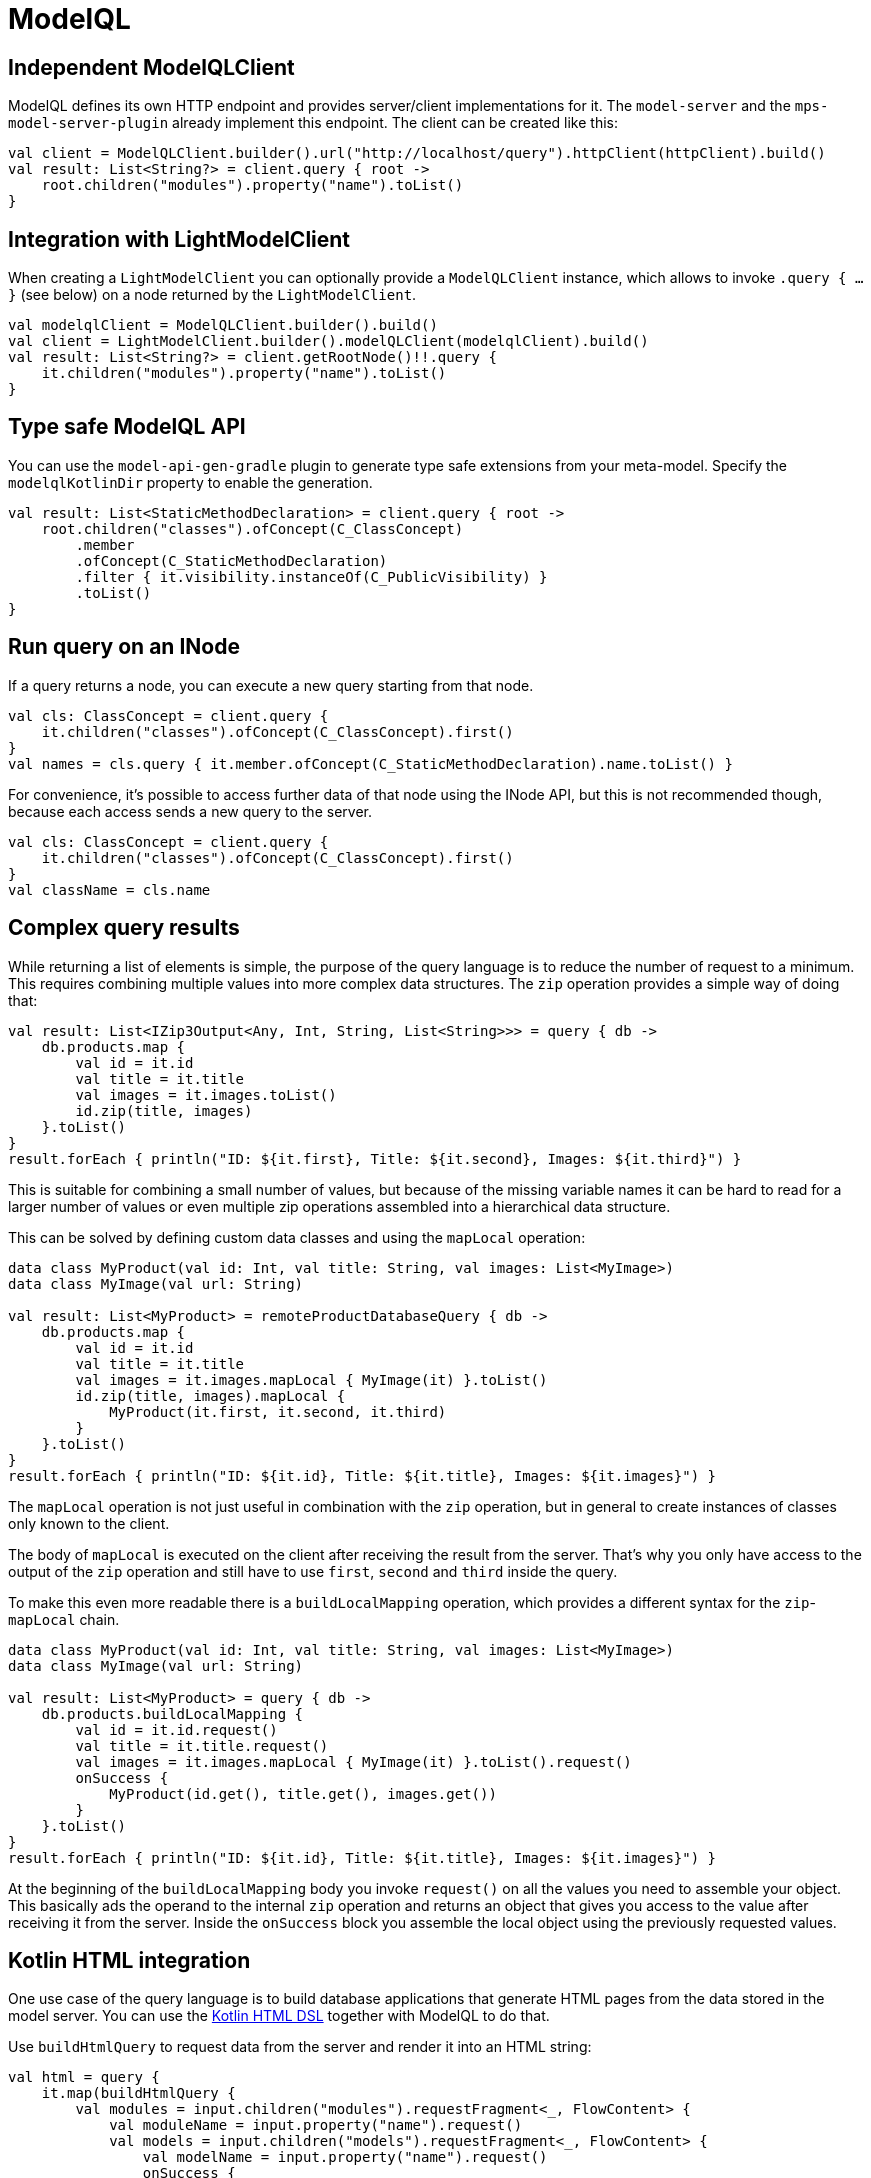 = ModelQL

== Independent ModelQLClient

ModelQL defines its own HTTP endpoint and provides server/client implementations for it.
The `model-server` and the `mps-model-server-plugin` already implement this endpoint.
The client can be created like this:

[source,kotlin]
--
val client = ModelQLClient.builder().url("http://localhost/query").httpClient(httpClient).build()
val result: List<String?> = client.query { root ->
    root.children("modules").property("name").toList()
}
--

== Integration with LightModelClient

When creating a `LightModelClient` you can optionally provide a `ModelQLClient` instance,
which allows to invoke `.query { ... }` (see below) on a node returned by the `LightModelClient`.

[source,kotlin]
--
val modelqlClient = ModelQLClient.builder().build()
val client = LightModelClient.builder().modelQLClient(modelqlClient).build()
val result: List<String?> = client.getRootNode()!!.query {
    it.children("modules").property("name").toList()
}
--

== Type safe ModelQL API

You can use the `model-api-gen-gradle` plugin to generate type safe extensions from your meta-model.
Specify the `modelqlKotlinDir` property to enable the generation.

[source,kotlin]
--
val result: List<StaticMethodDeclaration> = client.query { root ->
    root.children("classes").ofConcept(C_ClassConcept)
        .member
        .ofConcept(C_StaticMethodDeclaration)
        .filter { it.visibility.instanceOf(C_PublicVisibility) }
        .toList()
}
--

== Run query on an INode

If a query returns a node, you can execute a new query starting from that node.

[source,kotlin]
--
val cls: ClassConcept = client.query {
    it.children("classes").ofConcept(C_ClassConcept).first()
}
val names = cls.query { it.member.ofConcept(C_StaticMethodDeclaration).name.toList() }
--

For convenience, it's possible to access further data of that node using the INode API,
but this is not recommended though, because each access sends a new query to the server.

[source,kotlin]
--
val cls: ClassConcept = client.query {
    it.children("classes").ofConcept(C_ClassConcept).first()
}
val className = cls.name
--

== Complex query results

While returning a list of elements is simple,
the purpose of the query language is to reduce the number of request to a minimum.
This requires combining multiple values into more complex data structures.
The `zip` operation provides a simple way of doing that:

[source,kotlin]
--
val result: List<IZip3Output<Any, Int, String, List<String>>> = query { db ->
    db.products.map {
        val id = it.id
        val title = it.title
        val images = it.images.toList()
        id.zip(title, images)
    }.toList()
}
result.forEach { println("ID: ${it.first}, Title: ${it.second}, Images: ${it.third}") }
--

This is suitable for combining a small number of values,
but because of the missing variable names it can be hard to read for a larger number of values
or even multiple zip operations assembled into a hierarchical data structure.

This can be solved by defining custom data classes and using the `mapLocal` operation:

[source,kotlin]
--
data class MyProduct(val id: Int, val title: String, val images: List<MyImage>)
data class MyImage(val url: String)

val result: List<MyProduct> = remoteProductDatabaseQuery { db ->
    db.products.map {
        val id = it.id
        val title = it.title
        val images = it.images.mapLocal { MyImage(it) }.toList()
        id.zip(title, images).mapLocal {
            MyProduct(it.first, it.second, it.third)
        }
    }.toList()
}
result.forEach { println("ID: ${it.id}, Title: ${it.title}, Images: ${it.images}") }
--

The `mapLocal` operation is not just useful in combination with the `zip` operation,
but in general to create instances of classes only known to the client.

The body of `mapLocal` is executed on the client after receiving the result from the server.
That's why you only have access to the output of the `zip` operation
and still have to use `first`, `second` and `third` inside the query.

To make this even more readable there is a `buildLocalMapping` operation,
which provides a different syntax for the `zip`-`mapLocal` chain.

[source,kotlin]
--
data class MyProduct(val id: Int, val title: String, val images: List<MyImage>)
data class MyImage(val url: String)

val result: List<MyProduct> = query { db ->
    db.products.buildLocalMapping {
        val id = it.id.request()
        val title = it.title.request()
        val images = it.images.mapLocal { MyImage(it) }.toList().request()
        onSuccess {
            MyProduct(id.get(), title.get(), images.get())
        }
    }.toList()
}
result.forEach { println("ID: ${it.id}, Title: ${it.title}, Images: ${it.images}") }
--

At the beginning of the `buildLocalMapping` body you invoke `request()` on all the values you need to assemble your object.
This basically ads the operand to the internal `zip` operation and returns an object that gives you access to the value
after receiving it from the server.
Inside the `onSuccess` block you assemble the local object using the previously requested values.

== Kotlin HTML integration

One use case of the query language is to build database applications
that generate HTML pages from the data stored in the model server.
You can use the https://kotlinlang.org/docs/typesafe-html-dsl.html[Kotlin HTML DSL] together with ModelQL to do that.

Use `buildHtmlQuery` to request data from the server and render it into an HTML string:

[source,kotlin]
--
val html = query {
    it.map(buildHtmlQuery {
        val modules = input.children("modules").requestFragment<_, FlowContent> {
            val moduleName = input.property("name").request()
            val models = input.children("models").requestFragment<_, FlowContent> {
                val modelName = input.property("name").request()
                onSuccess {
                    div {
                        h2 {
                            +"Model: ${modelName.get()}"
                        }
                    }
                }
            }
            onSuccess {
                div {
                    h1 {
                        +"Module: ${moduleName.get()}"
                    }
                    insertFragment(models)
                }
            }
        }
        onSuccess {
            body {
                insertFragment(modules)
            }
        }
    })
}
--

`buildHtmlQuery` and the `requestFragment` operation are similar to the `buildLocalMapping` operation,
but inside the `onSuccess` block you use the Kotlin HTML DSL.
